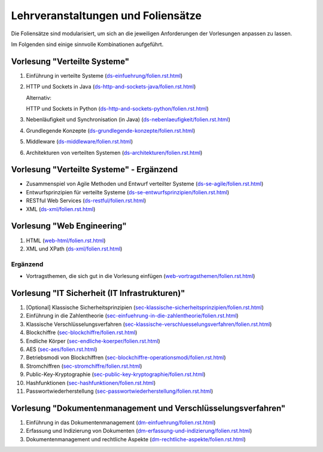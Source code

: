Lehrveranstaltungen und Foliensätze
===================================

Die Foliensätze sind modularisiert, um sich an die jeweiligen Anforderungen der Vorlesungen anpassen zu lassen. 

Im Folgenden sind einige sinnvolle Kombinationen aufgeführt.



Vorlesung "Verteilte Systeme"
-----------------------------

1. Einführung in verteilte Systeme (`<ds-einfuehrung/folien.rst.html>`__)
2. HTTP und Sockets in Java (`<ds-http-and-sockets-java/folien.rst.html>`__)
   
   Alternativ:

   HTTP und Sockets in Python (`<ds-http-and-sockets-python/folien.rst.html>`__)
3. Nebenläufigkeit und Synchronisation (in Java) (`<ds-nebenlaeufigkeit/folien.rst.html>`__)
4. Grundlegende Konzepte (`<ds-grundlegende-konzepte/folien.rst.html>`__)
5. Middleware (`<ds-middleware/folien.rst.html>`__)
6. Architekturen von verteilten Systemen (`<ds-architekturen/folien.rst.html>`__)

Vorlesung "Verteilte Systeme" - Ergänzend
------------------------------------------

- Zusammenspiel von Agile Methoden und Entwurf verteilter Systeme (`<ds-se-agile/folien.rst.html>`__)
- Entwurfsprinzipien für verteilte Systeme (`<ds-se-entwurfsprinzipien/folien.rst.html>`__)
- RESTful Web Services (`<ds-restful/folien.rst.html>`_)
- XML (`<ds-xml/folien.rst.html>`__)



Vorlesung "Web Engineering"
-----------------------------

1. HTML (`<web-html/folien.rst.html>`__)
2. XML und XPath (`<ds-xml/folien.rst.html>`__)

Ergänzend
_________

- Vortragsthemen, die sich gut in die Vorlesung einfügen (`<web-vortragsthemen/folien.rst.html>`__)


Vorlesung "IT Sicherheit (IT Infrastrukturen)"
-----------------------------------------------

1. [Optional] Klassische Sicherheitsprinzipien (`<sec-klassische-sicherheitsprinzipien/folien.rst.html>`__)
2. Einführung in die Zahlentheorie (`<sec-einfuehrung-in-die-zahlentheorie/folien.rst.html>`__)
3. Klassische Verschlüsselungsverfahren (`<sec-klassische-verschluesselungsverfahren/folien.rst.html>`__)
4. Blockchiffre (`<sec-blockchiffre/folien.rst.html>`__)
5. Endliche Körper (`<sec-endliche-koerper/folien.rst.html>`__)
6. AES (`<sec-aes/folien.rst.html>`__)
7. Betriebsmodi von Blockchiffren (`<sec-blockchiffre-operationsmodi/folien.rst.html>`__)
8. Stromchiffren (`<sec-stromchiffre/folien.rst.html>`__)
9. Public-Key-Kryptographie (`<sec-public-key-kryptographie/folien.rst.html>`__)
10. Hashfunktionen (`<sec-hashfunktionen/folien.rst.html>`__)
11. Passwortwiederherstellung (`<sec-passwortwiederherstellung/folien.rst.html>`__)



Vorlesung "Dokumentenmanagement und Verschlüsselungsverfahren"
---------------------------------------------------------------

1. Einführung in das Dokumentenmanagement (`<dm-einfuehrung/folien.rst.html>`__)
2. Erfassung und Indizierung von Dokumenten (`<dm-erfassung-und-indizierung/folien.rst.html>`__)
3. Dokumentenmanagement und rechtliche Aspekte (`<dm-rechtliche-aspekte/folien.rst.html>`__)


.. Vorlesung "Software Engineering III"
   -----------------------------------------------------

   1. TCP SSH Firewalls
   2. [Optional] Klassische Sicherheitsprinzipien 
   3. CVSS-CVE-VEP
   4. CWE-OWASP